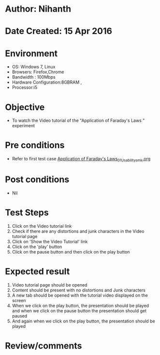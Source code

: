 * Author: Nihanth
* Date Created: 15 Apr 2016
* Environment
  - OS: Windows 7, Linux
  - Browsers: Firefox,Chrome
  - Bandwidth : 100Mbps
  - Hardware Configuration:8GBRAM , 
  - Processor:i5

* Objective
  - To watch the Video tutorial of the "Application of Faraday's Laws " experiment

* Pre conditions
  - Refer to first test case [[https://github.com/Virtual-Labs/electro-magnetic-theory-iiith/blob/master/test-cases/integration_test-cases/Application of Faraday's Laws/Application of Faraday's Laws_01_Usability_smk.org][Application of Faraday's Laws_01_Usability_smk.org]]

* Post conditions
  - Nil
* Test Steps
  1. Click on the Video tutorial link 
  2. Check if there are any distortions and junk characters in the Video tutorial page
  3. Click on 'Show the Video Tutorial'  link
  4. Click on the 'play' button
  5. Click on the pause button and then click on the play button

* Expected result
  1. Video tutorial page should be opened
  2. Content should be present with no distortions and Junk characters
  3. A new tab should be opened with the tutorial video displayed on the screen
  4. When we click on the play button, the presentation should be played and when we click on the pause button the presentation should get paused
  5. And again when we click on the play button, the presentation should be played

* Review/comments


